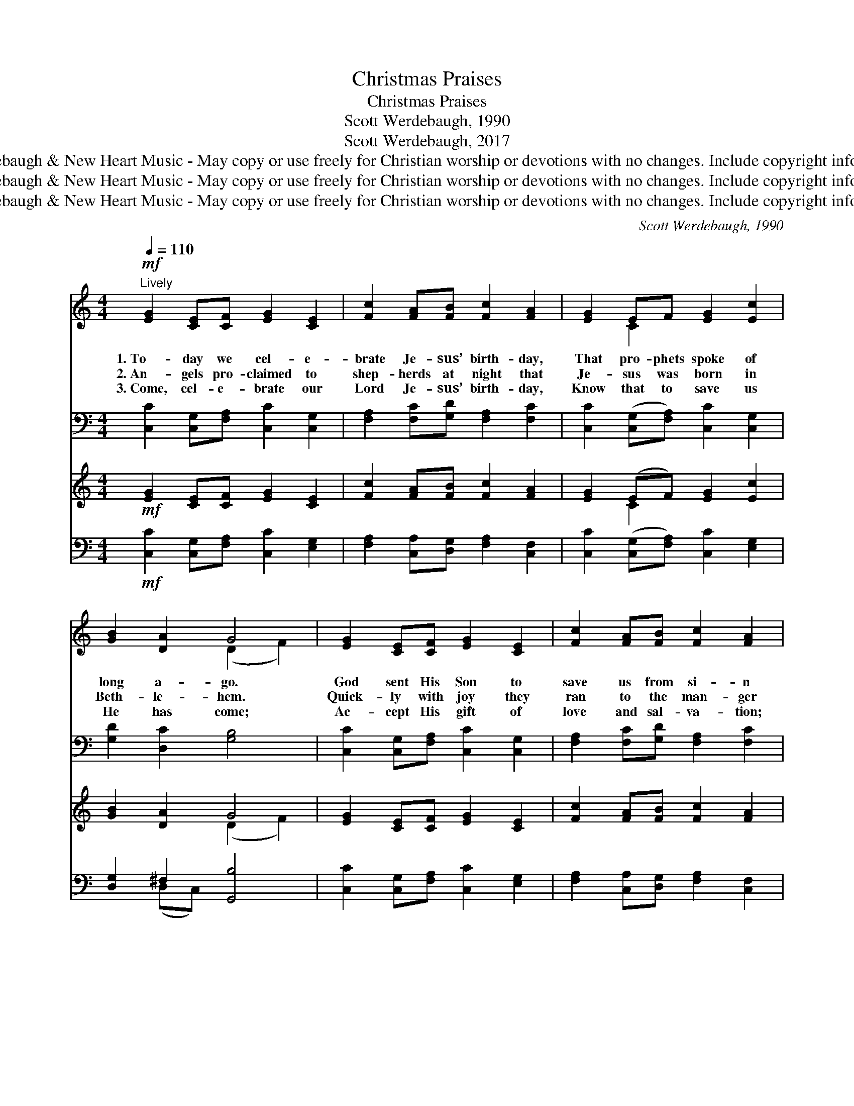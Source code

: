 X:1
T:Christmas Praises
T:Christmas Praises
T:Scott Werdebaugh, 1990
T:Scott Werdebaugh, 2017
T:© 1990 &amp; 2017, Scott Werdebaugh &amp; New Heart Music - May copy or use freely for Christian worship or devotions with no changes. Include copyright info. All Other Rights Reserved.
T:© 1990 &amp; 2017, Scott Werdebaugh &amp; New Heart Music - May copy or use freely for Christian worship or devotions with no changes. Include copyright info. All Other Rights Reserved.
T:© 1990 &amp; 2017, Scott Werdebaugh &amp; New Heart Music - May copy or use freely for Christian worship or devotions with no changes. Include copyright info. All Other Rights Reserved.
C:Scott Werdebaugh, 1990
Z:© 1990 & 2017, Scott Werdebaugh & New Heart Music - May copy or use freely for Christian
Z:worship or devotions with no changes. Include copyright info. All Other Rights Reserved.
%%score ( 1 2 ) ( 3 4 ) ( 5 6 ) ( 7 8 )
L:1/8
Q:1/4=110
M:4/4
K:C
V:1 treble 
V:2 treble 
V:3 bass 
V:4 bass 
V:5 treble 
V:6 treble 
V:7 bass 
V:8 bass 
V:1
"^Lively"!mf! [EG]2 [CE][CF] [EG]2 [CE]2 | [Fc]2 [FA][FB] [Fc]2 [FA]2 | [EG]2 EF [EG]2 [Ec]2 | %3
w: 1.~To- day we cel- e-|brate Je- sus’ birth- day,|That pro- phets spoke of|
w: 2.~An- gels pro- claimed to|shep- herds at night that|Je- sus was born in|
w: 3.~Come, cel- e- brate our|Lord Je- sus’ birth- day,|Know that to save us|
 [GB]2 [DA]2 G4 | [EG]2 [CE][CF] [EG]2 [CE]2 | [Fc]2 [FA][FB] [Fc]2 [FA]2 | %6
w: long a- go.|God sent His Son to|save us from si- n|
w: Beth- le- hem.|Quick- ly with joy they|ran to the man- ger|
w: He has come;|Ac- cept His gift of|love and sal- va- tion;|
 [EG]2 [CE]2 [EG]2 [Ec]2 | E2 D2 [G,C]4 |!mf! [B,D]2 [B,D][CE]([DF][CE]) [B,D]2 | %9
w: And show us how|we should live.|Born to a vir- * gin,|
w: Where the ba- by|Christ- Child lay.|Bow- ing in wor- * ship,|
w: Let us crown Him|Lord of all!|For He a- lone * is|
 [CE]2 [CE][CF]([EG][CF]) [CE]2 |!f! [D^F]2 [DF][DG]([FA][DG]) F2 | [DG]2 [DG]DGA B2 | %12
w: poor and ~ low- * ly,|Laid in a man- * ger,|Our pre- cious Lamb of God!|
w: awe, and ~ won- * der,|They knelt be- fore * their|Dear lit- tle King of kings!|
w: wor- thy of glo- * ry,|Wor- thy of hon- * or,|And all our prais \- es!|
!mf! c2 [Gc]2 ([Ac][GB]) [FA]2 | G3 [DF] [CE]4 |!f! c2 [Gc]2 ([Ac][GB]) [FA]2 | G3 [DF] [CE]4 | %16
w: Sing our prais- * es|to our King!|Sing our prais- * es,|let them ring!|
w: Sing all prais- * es|to the King!|Sing all prais- * es,|let them ring!|
w: Sing our prais- * es|to our King!|Sing our prais- * es,|let them ring!|
!ff! [Ec]2 [Ec]2 [Fc]2 [Fc]2 |1,2 [Gc]2 B2 [Ec]4 :|3 [Ec]2 B2 [Ec]4 ||3 %19
w: Je- sus Christ is|born to- day!||
w: Je- sus Christ is|born to- day!||
w: Je- sus Christ is|~~ ~~ ~~|born to- day!|
!fff!"^Opt. Tag" [Ec]2 [Ec]2 [Fc]2 [Fc]2"^rit." | %20
w: |
w: |
w: Je- sus Christ is|
 [Gc]2 d2 !fermata![Ec]4[Q:1/4=100][Q:1/4=100] x2 |] x8 |] %22
w: ||
w: ||
w: born to- day!||
V:2
 x8 | x8 | x2 C2 x4 | x4 (D2 F2) | x8 | x8 | x8 | B,4 x4 | x8 | x8 | x6 (DC) | x4 D2 (G=F) | %12
 (EF) x6 | (E2 D) x5 | (EF) x6 | (E2 D) x5 | x8 |1,2 x2 (GF) x4 :|3 x2 (GF) x4 ||3 x8 | %20
 x2 (GF) x6 |] x8 |] %22
V:3
 [C,C]2 [C,G,][F,A,] [C,C]2 [C,G,]2 | [F,A,]2 [F,C][G,D] [F,A,]2 [F,C]2 | %2
 [C,C]2 ([C,G,][F,A,]) [C,C]2 [C,G,]2 | [G,D]2 [D,C]2 [G,B,]4 | %4
 [C,C]2 [C,G,][F,A,] [C,C]2 [C,G,]2 | [F,A,]2 [F,C][G,D] [F,A,]2 [F,C]2 | %6
 [C,C]2 [C,G,]2 [C,C]2 [C,G,]2 | (G,3 F,) [C,E,]4 | [G,,G,]2 [G,,G,][C,G,]([G,B,][C,G,]) (G,F,) | %9
 [C,G,]2 [C,G,][F,A,]([C,C][F,A,]) [C,G,]2 | [D,A,]2 [D,A,][G,B,]([D,^F,][G,B,]) [D,A,]2 | %11
 [G,B,]2 [G,B,][G,B,][G,B,][D,A,] [G,,G,]2 | G,2 [E,G,]2 ([F,A,][G,D]) [F,C]2 | %13
 ([C,C]2 [G,B,])[G,,G,] [C,G,]4 | G,2 [C,E,]2 [F,A,]2 [F,C]2 | G,4 [C,G,]4 | %16
 G,2 [E,G,]2 A,2 C2 |1,2 x8 :|3 [CE]2 [G,D]2 [C,C]4 ||3 [C,G,]2 [G,,G,]2 [C,G,]4 | %20
 G,2 [E,G,]2 A,2 C2 x2 |] [CE]2 [G,B,]2 [C,C]4 |] %22
V:4
 x8 | x8 | x8 | x8 | x8 | x8 | x8 | G,,4 x4 | x6 G,,2 | x8 | x8 | x8 | (C,D,) x6 | x8 | (C,D,) x6 | %15
 (C,2 G,,2) x4 | (C,D,) x (F, G,) (A,B,) x |1,2 x8 :|3 x8 ||3 x8 | (C,D,) x (F, G,) (A,B,) x3 |] %21
 x8 |] %22
V:5
!mf! [EG]2 [CE][CF] [EG]2 [CE]2 | [Fc]2 [FA][FB] [Fc]2 [FA]2 | [EG]2 (EF) [EG]2 [Ec]2 | %3
 [GB]2 [DA]2 G4 | [EG]2 [CE][CF] [EG]2 [CE]2 | [Fc]2 [FA][FB] [Fc]2 [FA]2 | %6
 [EG]2 [CE]2 [EG]2 [Ec]2 | (E2 D2) [G,C]4 |!mf! [B,D]2 [B,D][CE]([DF][CE]) [B,D]2 | %9
 [CE]2 [CE][CF]([EG][CF]) [CE]2 |!f! [D^F]2 [DF][DG]([FA][DG]) F2 | [DG]2 [DG]DGA B2 | %12
!mf! c2 [Gc]2 ([Ac][GB]) [FA]2 | G3 [DF] [CE]4 |!f! c2 [Gc]2 ([Ac][GB]) [FA]2 | G3 [DF] [CE]4 | %16
!ff! [Ec]2 [Ec]2 [Fc]2 [Fc]2 |1,2 [Gc]2 B2 [Ec]4 :|3 [Gc]2 B2 [Ec]4 ||3 %19
!fff!"^Opt. Tag" [Ec]2 [Ec]2 [Fc]2 [Fc]2"^rit." | [Gc]2 d2 !fermata![Ec]4 x2 |] x8 |] %22
V:6
 x8 | x8 | x2 C2 x4 | x4 (D2 F2) | x8 | x8 | x8 | B,4 x4 | x8 | x8 | x6 (DC) | x4 D2 (GF) | %12
 (EF) x6 | (E2 D) x5 | (EF) x6 | (E2 D) x5 | x8 |1,2 x2 (GF) x4 :|3 x2 (GF) x4 ||3 x8 | %20
 x2 (GF) x6 |] x8 |] %22
V:7
!mf! [C,C]2 [C,G,][F,A,] [C,C]2 [E,G,]2 | [F,A,]2 [C,A,][D,G,] [F,A,]2 [C,F,]2 | %2
 [C,C]2 ([C,G,][F,A,]) [C,C]2 [E,G,]2 | [D,G,]2 ^F,2 [G,,B,]4 | %4
 [C,C]2 [C,G,][F,A,] [C,C]2 [E,G,]2 | [F,A,]2 [C,A,][D,G,] [F,A,]2 [C,F,]2 | %6
 [C,C]2 [C,G,]2 [C,C]2 [C,G,]2 | ([D,G,-]2 G,F,) [C,E,]4 |!mf! [G,,G,]2 [G,,G,]2 [G,,G,]2 (G,F,) | %9
 [C,G,]2 [C,G,]2 [C,G,]2 [C,G,]2 |!f! [D,A,]2 [D,A,]2 [D,A,]2 [D,A,]2 | %11
 [G,B,]2 [G,B,]2 [G,B,]2 [G,,G,]2 |!mf! G,2 [E,G,]2 [F,A,]2 [C,F,]2 | G,4 [C,G,]4 | %14
!f! G,2 [E,G,]2 [F,A,]2 [C,F,]2 | G,4 [C,G,]4 | G,2 [E,G,]2 A,2 C2 |1,2 [E,C]2 [D,G,]2 [C,G,]4 :|3 %18
 [E,G,]2 [D,G,]2 [C,G,]4 ||3 G,2 [E,G,]2 A,2 C2 | [E,G,]2 [G,B,]2 [C,G,]4 !fermata![C,,,C,,]2 |] %21
 x8 |] %22
V:8
 x8 | x8 | x8 | x2 (D,C,) x4 | x8 | x8 | x8 | x2 G,,2 x4 | x6 G,,2 | x8 | x8 | x8 | (C,D,) x6 | %13
 (C,2 G,,2) x4 | (C,D,) x6 | (C,2 G,,2) x4 | (C,D,) x (F, G,) (A,B,) x |1,2 x8 :|3 x8 ||3 %19
 (C,D,) x (F, G,) (A,B,) x | x4 C,,2- x4 |] x8 |] %22

